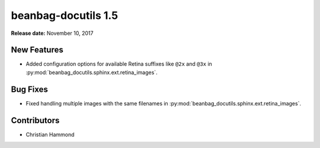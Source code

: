 ====================
beanbag-docutils 1.5
====================

**Release date:** November 10, 2017


New Features
============

* Added configuration options for available Retina suffixes like ``@2x`` and
  ``@3x`` in :py:mod:`beanbag_docutils.sphinx.ext.retina_images`.


Bug Fixes
=========

* Fixed handling multiple images with the same filenames in
  :py:mod:`beanbag_docutils.sphinx.ext.retina_images`.


Contributors
============

* Christian Hammond
